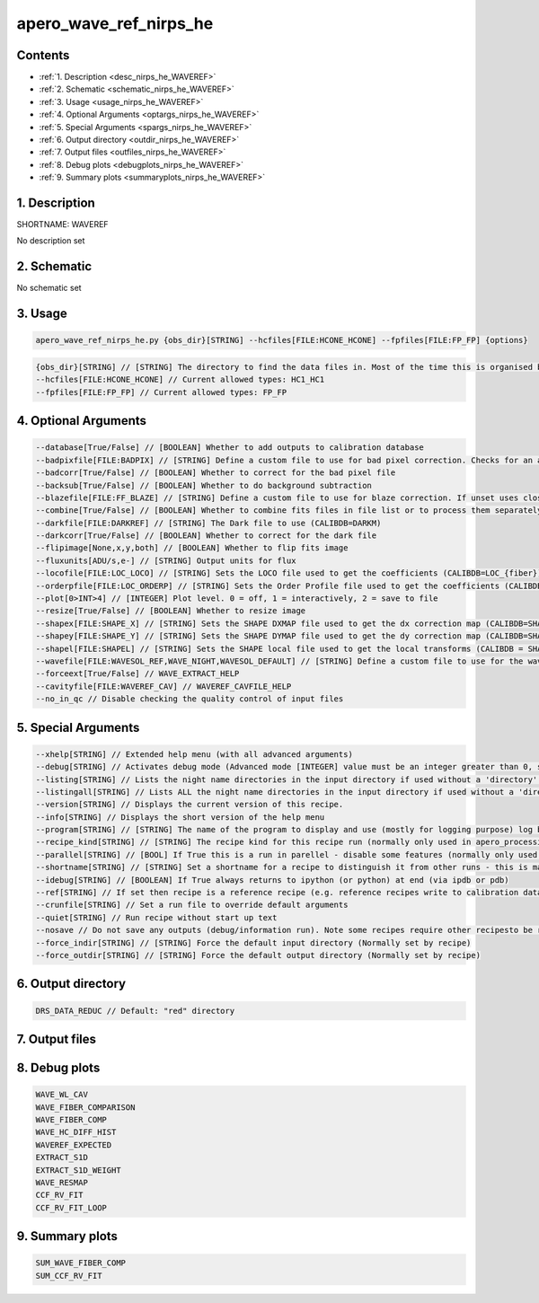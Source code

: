 
.. _recipes_nirps_he_waveref:


################################################################################
apero_wave_ref_nirps_he
################################################################################



Contents
================================================================================

* :ref:`1. Description <desc_nirps_he_WAVEREF>`
* :ref:`2. Schematic <schematic_nirps_he_WAVEREF>`
* :ref:`3. Usage <usage_nirps_he_WAVEREF>`
* :ref:`4. Optional Arguments <optargs_nirps_he_WAVEREF>`
* :ref:`5. Special Arguments <spargs_nirps_he_WAVEREF>`
* :ref:`6. Output directory <outdir_nirps_he_WAVEREF>`
* :ref:`7. Output files <outfiles_nirps_he_WAVEREF>`
* :ref:`8. Debug plots <debugplots_nirps_he_WAVEREF>`
* :ref:`9. Summary plots <summaryplots_nirps_he_WAVEREF>`


1. Description
================================================================================


.. _desc_nirps_he_WAVEREF:


SHORTNAME: WAVEREF


No description set


2. Schematic
================================================================================


.. _schematic_nirps_he_WAVEREF:


No schematic set


3. Usage
================================================================================


.. _usage_nirps_he_WAVEREF:


.. code-block:: 

    apero_wave_ref_nirps_he.py {obs_dir}[STRING] --hcfiles[FILE:HCONE_HCONE] --fpfiles[FILE:FP_FP] {options}


.. code-block:: 

     {obs_dir}[STRING] // [STRING] The directory to find the data files in. Most of the time this is organised by nightly observation directory
     --hcfiles[FILE:HCONE_HCONE] // Current allowed types: HC1_HC1
     --fpfiles[FILE:FP_FP] // Current allowed types: FP_FP


4. Optional Arguments
================================================================================


.. _optargs_nirps_he_WAVEREF:


.. code-block:: 

     --database[True/False] // [BOOLEAN] Whether to add outputs to calibration database
     --badpixfile[FILE:BADPIX] // [STRING] Define a custom file to use for bad pixel correction. Checks for an absolute path and then checks 'directory'
     --badcorr[True/False] // [BOOLEAN] Whether to correct for the bad pixel file
     --backsub[True/False] // [BOOLEAN] Whether to do background subtraction
     --blazefile[FILE:FF_BLAZE] // [STRING] Define a custom file to use for blaze correction. If unset uses closest file from calibDB. Checks for an absolute path and then checks 'directory' (CALIBDB=BADPIX)
     --combine[True/False] // [BOOLEAN] Whether to combine fits files in file list or to process them separately
     --darkfile[FILE:DARKREF] // [STRING] The Dark file to use (CALIBDB=DARKM)
     --darkcorr[True/False] // [BOOLEAN] Whether to correct for the dark file
     --flipimage[None,x,y,both] // [BOOLEAN] Whether to flip fits image
     --fluxunits[ADU/s,e-] // [STRING] Output units for flux
     --locofile[FILE:LOC_LOCO] // [STRING] Sets the LOCO file used to get the coefficients (CALIBDB=LOC_{fiber})
     --orderpfile[FILE:LOC_ORDERP] // [STRING] Sets the Order Profile file used to get the coefficients (CALIBDB=ORDER_PROFILE_{fiber}
     --plot[0>INT>4] // [INTEGER] Plot level. 0 = off, 1 = interactively, 2 = save to file
     --resize[True/False] // [BOOLEAN] Whether to resize image
     --shapex[FILE:SHAPE_X] // [STRING] Sets the SHAPE DXMAP file used to get the dx correction map (CALIBDB=SHAPEX)
     --shapey[FILE:SHAPE_Y] // [STRING] Sets the SHAPE DYMAP file used to get the dy correction map (CALIBDB=SHAPEY)
     --shapel[FILE:SHAPEL] // [STRING] Sets the SHAPE local file used to get the local transforms (CALIBDB = SHAPEL)
     --wavefile[FILE:WAVESOL_REF,WAVE_NIGHT,WAVESOL_DEFAULT] // [STRING] Define a custom file to use for the wave solution. If unset uses closest file from header or calibDB (depending on setup). Checks for an absolute path and then checks 'directory'
     --forceext[True/False] // WAVE_EXTRACT_HELP
     --cavityfile[FILE:WAVEREF_CAV] // WAVEREF_CAVFILE_HELP
     --no_in_qc // Disable checking the quality control of input files


5. Special Arguments
================================================================================


.. _spargs_nirps_he_WAVEREF:


.. code-block:: 

     --xhelp[STRING] // Extended help menu (with all advanced arguments)
     --debug[STRING] // Activates debug mode (Advanced mode [INTEGER] value must be an integer greater than 0, setting the debug level)
     --listing[STRING] // Lists the night name directories in the input directory if used without a 'directory' argument or lists the files in the given 'directory' (if defined). Only lists up to 15 files/directories
     --listingall[STRING] // Lists ALL the night name directories in the input directory if used without a 'directory' argument or lists the files in the given 'directory' (if defined)
     --version[STRING] // Displays the current version of this recipe.
     --info[STRING] // Displays the short version of the help menu
     --program[STRING] // [STRING] The name of the program to display and use (mostly for logging purpose) log becomes date | {THIS STRING} | Message
     --recipe_kind[STRING] // [STRING] The recipe kind for this recipe run (normally only used in apero_processing.py)
     --parallel[STRING] // [BOOL] If True this is a run in parellel - disable some features (normally only used in apero_processing.py)
     --shortname[STRING] // [STRING] Set a shortname for a recipe to distinguish it from other runs - this is mainly for use with apero processing but will appear in the log database
     --idebug[STRING] // [BOOLEAN] If True always returns to ipython (or python) at end (via ipdb or pdb)
     --ref[STRING] // If set then recipe is a reference recipe (e.g. reference recipes write to calibration database as reference calibrations)
     --crunfile[STRING] // Set a run file to override default arguments
     --quiet[STRING] // Run recipe without start up text
     --nosave // Do not save any outputs (debug/information run). Note some recipes require other recipesto be run. Only use --nosave after previous recipe runs have been run successfully at least once.
     --force_indir[STRING] // [STRING] Force the default input directory (Normally set by recipe)
     --force_outdir[STRING] // [STRING] Force the default output directory (Normally set by recipe)


6. Output directory
================================================================================


.. _outdir_nirps_he_WAVEREF:


.. code-block:: 

    DRS_DATA_REDUC // Default: "red" directory


7. Output files
================================================================================


.. _outfiles_nirps_he_WAVEREF:


.. csv-table:: Outputs
   :file: rout_WAVEREF.csv
   :header-rows: 1
   :class: csvtable


8. Debug plots
================================================================================


.. _debugplots_nirps_he_WAVEREF:


.. code-block:: 

    WAVE_WL_CAV
    WAVE_FIBER_COMPARISON
    WAVE_FIBER_COMP
    WAVE_HC_DIFF_HIST
    WAVEREF_EXPECTED
    EXTRACT_S1D
    EXTRACT_S1D_WEIGHT
    WAVE_RESMAP
    CCF_RV_FIT
    CCF_RV_FIT_LOOP


9. Summary plots
================================================================================


.. _summaryplots_nirps_he_WAVEREF:


.. code-block:: 

    SUM_WAVE_FIBER_COMP
    SUM_CCF_RV_FIT

